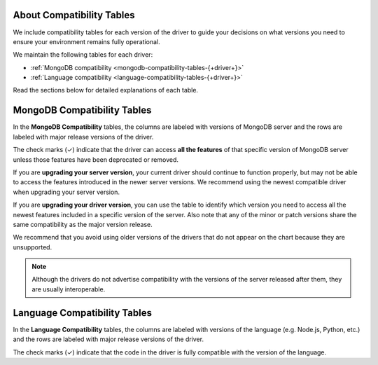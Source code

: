 About Compatibility Tables
--------------------------

We include compatibility tables for each version of the driver to guide
your decisions on what versions you need to ensure your environment
remains fully operational.

We maintain the following tables for each driver:

- :ref:`MongoDB compatibility <mongodb-compatibility-tables-{+driver+}>`
- :ref:`Language compatibility <language-compatibility-tables-{+driver+}>`

Read the sections below for detailed explanations of each table.

.. _mongodb-compatibility-tables-{+driver+}:

MongoDB Compatibility Tables
----------------------------

In the **MongoDB Compatibility** tables, the columns are labeled with
versions of MongoDB server and the rows are labeled with major release
versions of the driver.

The check marks (✓) indicate that the driver can access **all the
features** of that specific version of MongoDB server unless those features
have been deprecated or removed.

If you are **upgrading your server version**, your current driver should
continue to function properly, but may not be able to access the features
introduced in the newer server versions. We recommend using the newest
compatible driver when upgrading your server version.

If you are **upgrading your driver version**, you can use the table to
identify which version you need to access all the newest features included
in a specific version of the server. Also note that any of the minor
or patch versions share the same compatibility as the major version
release.

We recommend that you avoid using older versions of the drivers that do not
appear on the chart because they are unsupported.

.. note::

   Although the drivers do not advertise compatibility with the versions of
   the server released after them, they are usually interoperable.

.. _language-compatibility-tables-{+driver+}:

Language Compatibility Tables
-----------------------------

In the **Language Compatibility** tables, the columns are labeled with
versions of the language (e.g. Node.js, Python, etc.) and the rows are
labeled with major release versions of the driver.

The check marks (✓) indicate that the code in the driver is fully
compatible with the version of the language.
